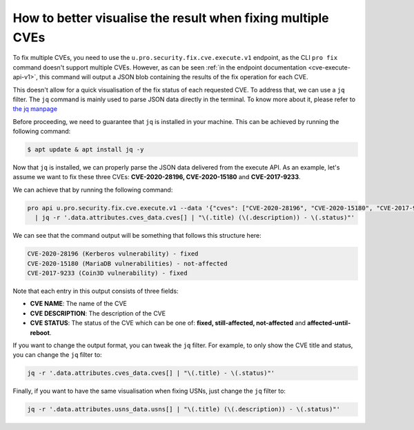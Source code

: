 .. _how_to_better_visualise_fixing_multiple_cves:

How to better visualise the result when fixing multiple CVEs
*************************************************************

To fix multiple CVEs, you need to use the ``u.pro.security.fix.cve.execute.v1`` endpoint,
as the CLI ``pro fix`` command doesn't support multiple CVEs. However, as can be seen :ref:`in the endpoint documentation <cve-execute-api-v1>`,
this command will output a JSON blob containing the results of the fix operation for each CVE.

This doesn't allow for a quick visualisation of the fix status of each requested CVE.
To address that, we can use a ``jq`` filter. The ``jq`` command is mainly used to parse JSON data directly in
the terminal. To know more about it, please refer to `the jq manpage <https://manpages.ubuntu.com/manpages/xenial/man1/jq.1.html>`_

Before proceeding, we need to guarantee that ``jq`` is installed in your machine. This can be achieved
by running the following command:

.. code-block:: bash

    $ apt update & apt install jq -y

Now that ``jq`` is installed, we can properly parse the JSON data delivered from the execute API.
As an example, let's assume we want to fix these three CVEs: **CVE-2020-28196, CVE-2020-15180**
and **CVE-2017-9233**.

We can achieve that by running the following command:

.. code-block:: bash

    pro api u.pro.security.fix.cve.execute.v1 --data '{"cves": ["CVE-2020-28196", "CVE-2020-15180", "CVE-2017-9233"]}' \
      | jq -r '.data.attributes.cves_data.cves[] | "\(.title) (\(.description)) - \(.status)"'

We can see that the command output will be something that follows this structure here:

.. code-block:: bash

    CVE-2020-28196 (Kerberos vulnerability) - fixed
    CVE-2020-15180 (MariaDB vulnerabilities) - not-affected
    CVE-2017-9233 (Coin3D vulnerability) - fixed

Note that each entry in this output consists of three fields:

* **CVE NAME**: The name of the CVE
* **CVE DESCRIPTION**: The description of the CVE
* **CVE STATUS**: The status of the CVE which can be one of: **fixed, still-affected, not-affected**
  and **affected-until-reboot**.

If you want to change the output format, you can tweak the ``jq`` filter. For example, to only show
the CVE title and status, you can change the ``jq`` filter to:

.. code-block:: bash

    jq -r '.data.attributes.cves_data.cves[] | "\(.title) - \(.status)"'

Finally, if you want to have the same visualisation when fixing USNs, just change the ``jq`` filter
to:

.. code-block:: bash

    jq -r '.data.attributes.usns_data.usns[] | "\(.title) (\(.description)) - \(.status)"'
